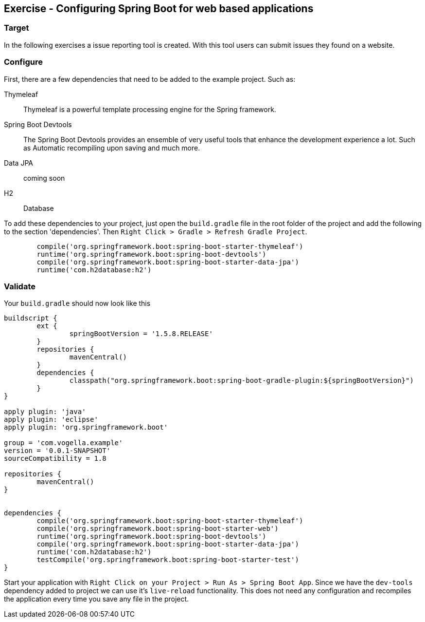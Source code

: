 [[web_apps]]
== Exercise - Configuring Spring Boot for web based applications

=== Target

In the following exercises a issue reporting tool is created. With this tool users can submit issues they found on a website.

=== Configure

First, there are a few dependencies that need to be added to the example project. 
Such as: 

Thymeleaf:: Thymeleaf is a powerful template processing engine for the Spring framework. 
Spring Boot Devtools:: The Spring Boot Devtools provides an ensemble of very useful tools that enhance the development experience a lot. Such as Automatic recompiling upon saving and much more.
Data JPA:: coming soon
H2:: Database

To add these dependencies to your project, just open the `build.gradle` file in the root folder of the project and add the following to the section 'dependencies'. Then `Right Click > Gradle > Refresh Gradle Project`. 


[source, groovy]
----
	compile('org.springframework.boot:spring-boot-starter-thymeleaf')
	runtime('org.springframework.boot:spring-boot-devtools')
	compile('org.springframework.boot:spring-boot-starter-data-jpa')
	runtime('com.h2database:h2')
----

=== Validate

Your `build.gradle` should now look like this
[souce, groovy]
----
buildscript {
	ext {
		springBootVersion = '1.5.8.RELEASE'
	}
	repositories {
		mavenCentral()
	}
	dependencies {
		classpath("org.springframework.boot:spring-boot-gradle-plugin:${springBootVersion}")
	}
}

apply plugin: 'java'
apply plugin: 'eclipse'
apply plugin: 'org.springframework.boot'

group = 'com.vogella.example'
version = '0.0.1-SNAPSHOT'
sourceCompatibility = 1.8

repositories {
	mavenCentral()
}


dependencies {
	compile('org.springframework.boot:spring-boot-starter-thymeleaf')
	compile('org.springframework.boot:spring-boot-starter-web')
	runtime('org.springframework.boot:spring-boot-devtools')
	compile('org.springframework.boot:spring-boot-starter-data-jpa')
	runtime('com.h2database:h2')
	testCompile('org.springframework.boot:spring-boot-starter-test')
}
----

Start your application with `Right Click on your Project > Run As > Spring Boot App`. Since we have the `dev-tools` dependency added to project we can use it's `live-reload` functionality. This does not need any configuration and recompiles the application every time you save any file in the project. 

